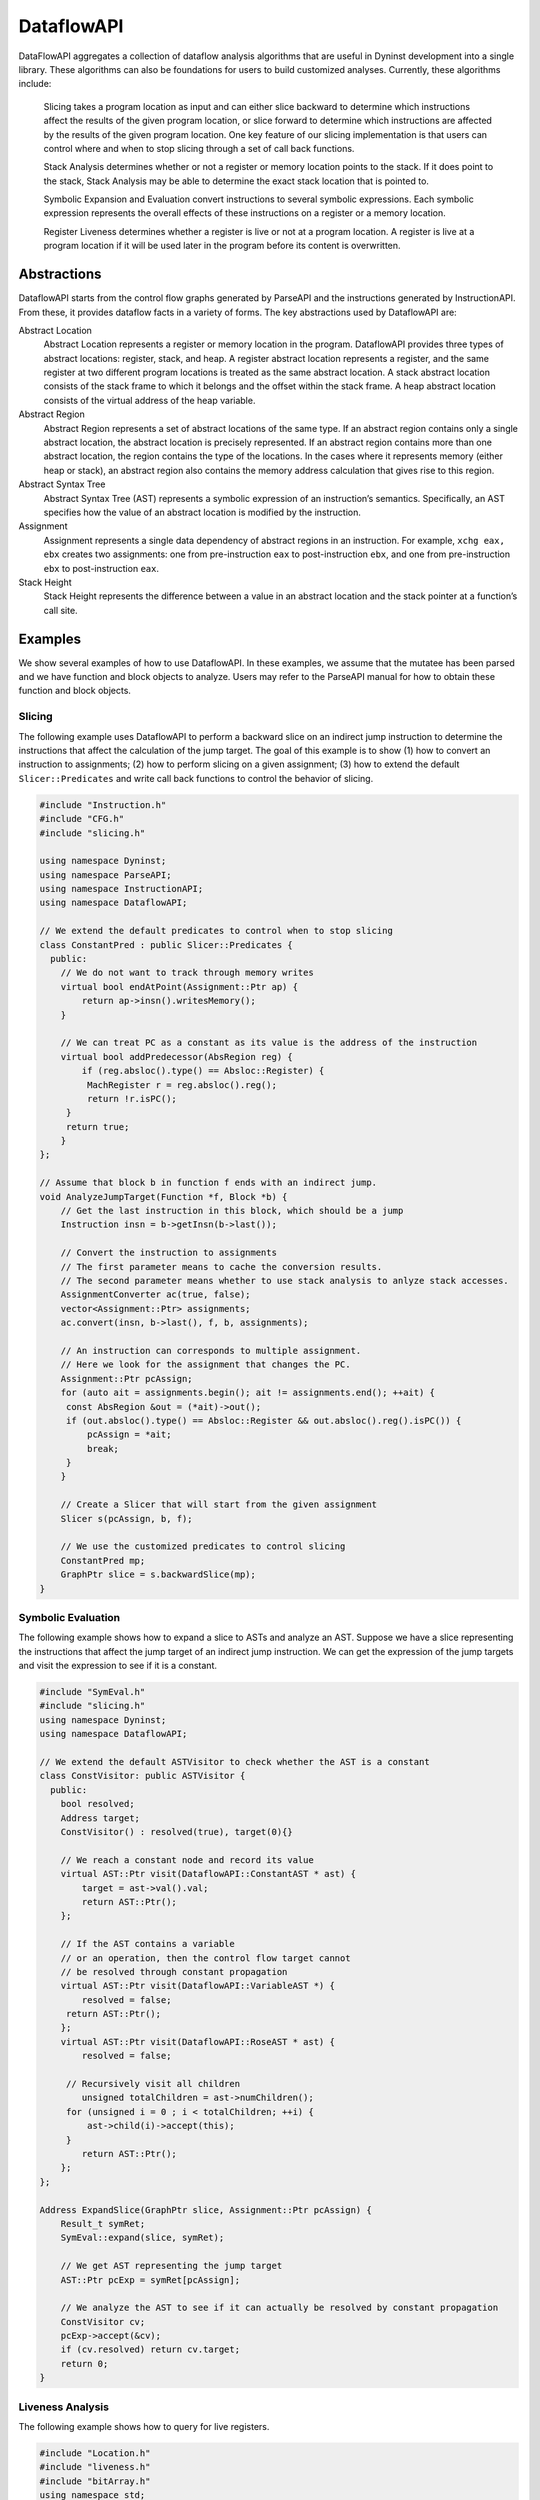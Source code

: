 .. _`sec:dataflow-intro`:

===========
DataflowAPI
===========

DataFlowAPI aggregates a collection of dataflow analysis algorithms that
are useful in Dyninst development into a single library. These
algorithms can also be foundations for users to build customized
analyses. Currently, these algorithms include:

   Slicing takes a program location as input and can either slice
   backward to determine which instructions affect the results of the
   given program location, or slice forward to determine which
   instructions are affected by the results of the given program
   location. One key feature of our slicing implementation is that users
   can control where and when to stop slicing through a set of call back
   functions.

   Stack Analysis determines whether or not a register or memory
   location points to the stack. If it does point to the stack, Stack
   Analysis may be able to determine the exact stack location that is
   pointed to.

   Symbolic Expansion and Evaluation convert instructions to several
   symbolic expressions. Each symbolic expression represents the overall
   effects of these instructions on a register or a memory location.

   Register Liveness determines whether a register is live or not at a
   program location. A register is live at a program location if it will
   be used later in the program before its content is overwritten.

.. _`sec:dataflow-abstractions`:

Abstractions
============

DataflowAPI starts from the control flow graphs generated by ParseAPI
and the instructions generated by InstructionAPI. From these, it
provides dataflow facts in a variety of forms. The key abstractions used
by DataflowAPI are:

Abstract Location
   Abstract Location represents a register or memory location in the
   program. DataflowAPI provides three types of abstract locations:
   register, stack, and heap. A register abstract location represents a
   register, and the same register at two different program locations is
   treated as the same abstract location. A stack abstract location
   consists of the stack frame to which it belongs and the offset within
   the stack frame. A heap abstract location consists of the virtual
   address of the heap variable.

Abstract Region
   Abstract Region represents a set of abstract locations of the same
   type. If an abstract region contains only a single abstract location,
   the abstract location is precisely represented. If an abstract region
   contains more than one abstract location, the region contains the
   type of the locations. In the cases where it represents memory
   (either heap or stack), an abstract region also contains the memory
   address calculation that gives rise to this region.

Abstract Syntax Tree
   Abstract Syntax Tree (AST) represents a symbolic expression of an
   instruction’s semantics. Specifically, an AST specifies how the value
   of an abstract location is modified by the instruction.

Assignment
   Assignment represents a single data dependency of abstract regions in
   an instruction. For example, ``xchg eax, ebx`` creates two
   assignments: one from pre-instruction ``eax`` to post-instruction
   ``ebx``, and one from pre-instruction ``ebx`` to post-instruction
   ``eax``.

Stack Height
   Stack Height represents the difference between a value in an abstract
   location and the stack pointer at a function’s call site.

.. _`sec:dataflow-examples`:

Examples
========

We show several examples of how to use DataflowAPI. In these examples,
we assume that the mutatee has been parsed and we have function and
block objects to analyze. Users may refer to the ParseAPI manual for how
to obtain these function and block objects.

Slicing
-------

The following example uses DataflowAPI to perform a backward slice on an
indirect jump instruction to determine the instructions that affect the
calculation of the jump target. The goal of this example is to show (1)
how to convert an instruction to assignments; (2) how to perform slicing
on a given assignment; (3) how to extend the default
``Slicer::Predicates`` and write call back functions to control the
behavior of slicing.

.. code-block:: cpp

   #include "Instruction.h"
   #include "CFG.h"
   #include "slicing.h"

   using namespace Dyninst;
   using namespace ParseAPI;
   using namespace InstructionAPI;
   using namespace DataflowAPI;

   // We extend the default predicates to control when to stop slicing
   class ConstantPred : public Slicer::Predicates {
     public:
       // We do not want to track through memory writes
       virtual bool endAtPoint(Assignment::Ptr ap) {
           return ap->insn().writesMemory();
       }

       // We can treat PC as a constant as its value is the address of the instruction
       virtual bool addPredecessor(AbsRegion reg) {
           if (reg.absloc().type() == Absloc::Register) {
   	    MachRegister r = reg.absloc().reg();
   	    return !r.isPC();
   	} 
   	return true;
       }
   };

   // Assume that block b in function f ends with an indirect jump.
   void AnalyzeJumpTarget(Function *f, Block *b) {
       // Get the last instruction in this block, which should be a jump
       Instruction insn = b->getInsn(b->last());
      
       // Convert the instruction to assignments
       // The first parameter means to cache the conversion results.
       // The second parameter means whether to use stack analysis to anlyze stack accesses.
       AssignmentConverter ac(true, false);
       vector<Assignment::Ptr> assignments;
       ac.convert(insn, b->last(), f, b, assignments);

       // An instruction can corresponds to multiple assignment.
       // Here we look for the assignment that changes the PC.
       Assignment::Ptr pcAssign;
       for (auto ait = assignments.begin(); ait != assignments.end(); ++ait) {
   	const AbsRegion &out = (*ait)->out();
   	if (out.absloc().type() == Absloc::Register && out.absloc().reg().isPC()) {
   	    pcAssign = *ait;
   	    break;
   	}
       }

       // Create a Slicer that will start from the given assignment
       Slicer s(pcAssign, b, f);

       // We use the customized predicates to control slicing
       ConstantPred mp;
       GraphPtr slice = s.backwardSlice(mp);
   }

Symbolic Evaluation
-------------------

The following example shows how to expand a slice to ASTs and analyze an
AST. Suppose we have a slice representing the instructions that affect
the jump target of an indirect jump instruction. We can get the
expression of the jump targets and visit the expression to see if it is
a constant.

.. code-block:: cpp

   #include "SymEval.h"
   #include "slicing.h"
   using namespace Dyninst;
   using namespace DataflowAPI;

   // We extend the default ASTVisitor to check whether the AST is a constant
   class ConstVisitor: public ASTVisitor {
     public:
       bool resolved;
       Address target;
       ConstVisitor() : resolved(true), target(0){}

       // We reach a constant node and record its value
       virtual AST::Ptr visit(DataflowAPI::ConstantAST * ast) {
           target = ast->val().val;
           return AST::Ptr();
       };

       // If the AST contains a variable 
       // or an operation, then the control flow target cannot
       // be resolved through constant propagation
       virtual AST::Ptr visit(DataflowAPI::VariableAST *) {
           resolved = false;
   	return AST::Ptr();
       };
       virtual AST::Ptr visit(DataflowAPI::RoseAST * ast) {
           resolved = false;

   	// Recursively visit all children
           unsigned totalChildren = ast->numChildren();
   	for (unsigned i = 0 ; i < totalChildren; ++i) {
   	    ast->child(i)->accept(this);
   	}
           return AST::Ptr();
       };
   };

   Address ExpandSlice(GraphPtr slice, Assignment::Ptr pcAssign) {
       Result_t symRet;
       SymEval::expand(slice, symRet);

       // We get AST representing the jump target
       AST::Ptr pcExp = symRet[pcAssign];

       // We analyze the AST to see if it can actually be resolved by constant propagation
       ConstVisitor cv;
       pcExp->accept(&cv);
       if (cv.resolved) return cv.target;
       return 0;
   }

Liveness Analysis
-----------------

The following example shows how to query for live registers.

.. code-block:: cpp

   #include "Location.h"
   #include "liveness.h"
   #include "bitArray.h"
   using namespace std;
   using namespace Dyninst;
   using namespace Dyninst::ParseAPI;

   void LivenessAnalysis(Function *f, Block *b) {   
       // Construct a liveness analyzer based on the address width of the mutatee.
       // 32-bit code and 64-bit code have different ABI.
       LivenessAnalyzer la(f->obj()->cs()->getAddressWidth());
      
       // Construct a liveness query location
       Location loc(f, b);
      
       // Query live registers at the block entry
       bitArray liveEntry;
       if (!la.query(loc, LivenessAnalyzer::Before, liveEntry)) {
           printf("Cannot look up live registers at block entry\n");
       }

       printf("There are %d registers live at the block entry\n", liveEntry.count());

       // Query live register at the block exit
       bitArray liveExit;
       if (!la.query(loc, LivenessAnalyzer::After, liveExit)) {
          printf("Cannot look up live registers at block exit\n");
       }

       printf("rbx is live or not at the block exit: %d\n", liveExit.test(la.getIndex(x86_64::rbx)));
   }

Stack Analysis
--------------

The following example shows how to use stack analysis to print out all
defined stack heights at the first instruction in a block.

.. code-block:: cpp

   #include "CFG.h"
   #include "Absloc.h"
   #include "stackanalysis.h"
   using namespace Dyninst;
   using namespace ParseAPI;

   void StackHeight(Function *func, Block *block) {
       // Get the address of the first instruction of the block
       Address addr = block->start();

       // Get the stack heights at that address
       StackAnalysis sa(func);
       std::vector<std::pair<Absloc, StackAnalysis::Height>> heights;
       sa.findDefinedHeights(block, addr, heights);

       // Print out the stack heights
       for (auto iter = heights.begin(); iter != heights.end(); iter++) {
           const Absloc &loc = iter->first;
           const StackAnalysis::Height &height = iter->second;
           printf("%s := %s\n", loc.format().c_str(), height.format().c_str());
       }
   }

.. _`sec:dataflow-api`:

API Reference
=============

Class Assignment
----------------

**Defined in:** ``Absloc.h``

An assignment represents data dependencies between an output abstract
region that is modified by this instruction and several input abstract
regions that are used by this instruction. An instruction may modify
several abstract regions, so an instruction can correspond to multiple
assignments.

.. code-block:: cpp
    
    typedef boost::shared_ptr<Assignment> Ptr;

Shared pointer for Assignment class.

.. code-block:: cpp

    const std::vector<AbsRegion> &inputs() const; std::vector<AbsRegion>
    &inputs();

Return the input abstract regions.

.. code-block:: cpp
    
    const AbsRegion &out() const; AbsRegion &out();

Return the output abstract region.

.. code-block:: cpp
    
    InstructionAPI::Instruction::Ptr insn() const;

Return the instruction that contains this assignment.

.. code-block:: cpp

    Address addr() const;

Return the address of this assignment.

.. code-block:: cpp
    
    ParseAPI::Function *func() const;

Return the function that contains this assignment.

.. code-block:: cpp
    
    ParseAPI::Block *block() const;

Return the block that contains this assignment.

.. code-block:: cpp
    
    const std::string format() const;

Return the string representation of this assignment.

Class AssignmentConverter
-------------------------

**Defined in:** ``AbslocInterface.h``

This class should be used to convert instructions to assignments.

.. code-block:: cpp

    AssignmentConverter(bool cache, bool stack = true);

Construct an AssignmentConverter. When ``cache`` is ``true``, this
object will cache the conversion results for converted instructions.
When ``stack`` is ``true``, stack analysis is used to distinguish stack
variables at different offset. When ``stack`` is ``false``, the stack is
treated as a single memory region.

.. code-block:: cpp

    void convert(InstructionAPI::Instruction::Ptr insn, const Address &addr,
    ParseAPI::Function *func, ParseAPI::Block *blk,
    std::vector<Assignment::Ptr> &assign);

Convert instruction ``insn`` to assignments and return these assignments
in ``assign``. The user also needs to provide the context of ``insn``,
including its address ``addr``, function ``func``, and block ``blk``.

Class Absloc
------------

**Defined in:** ``Absloc.h``

Class Absloc represents an abstract location. Abstract locations can
have the following types

.. container:: center

   ======== =================================================
   Type     Meaning
   ======== =================================================
   Register The abstract location represents a register
   Stack    The abstract location represents a stack variable
   Heap     The abstract location represents a heap variable
   Unknown  The default type of abstract location
   ======== =================================================

.. code-block:: cpp

    static Absloc makePC(Dyninst::Architecture arch); static Absloc
    makeSP(Dyninst::Architecture arch); static Absloc
    makeFP(Dyninst::Architecture arch);

Shortcut interfaces for creating abstract locations representing PC, SP,
and FP

.. code-block:: cpp

    bool isPC() const; bool isSP() const; bool isFP() const;

Check whether this abstract location represents a PC, SP, or FP.

.. code-block:: cpp

    Absloc();

Create an Unknown type abstract location.


.. code-block:: cpp
 
    Absloc(MachRegister reg);

Create a Register type abstract location, representing register ``reg``.

.. code-block:: cpp

    Absloc(Address addr):

Create a Heap type abstract location, representing a heap variable at
address ``addr``.

.. code-block:: cpp

    Absloc(int o, int r, ParseAPI::Function *f);

Create a Stack type abstract location, representing a stack variable in
the frame of function ``f``, within abstract region ``r``, and at offset
``o`` within the frame.

.. code-block:: cpp

    std::string format() const;

Return the string representation of this abstract location.


.. code-block:: cpp

    const Type& type() const;

Return the type of this abstract location.

.. code-block:: cpp

    bool isValid() const;

Check whether this abstract location is valid or not. Return ``true``
when the type is not Unknown.

.. code-block:: cpp

    const MachRegister &reg() const;

Return the register represented by this abstract location. This method
should only be called when this abstract location truly represents a
register.


.. code-block:: cpp

    int off() const;

Return the offset of the stack variable represented by this abstract
location. This method should only be called when this abstract location
truly represents a stack variable.

.. code-block:: cpp

    int region() const;

Return the region of the stack variable represented by this abstract
location. This method should only be called when this abstract location
truly represents a stack variable.

.. code-block:: cpp

    ParseAPI::Function *func() const;

Return the function of the stack variable represented by this abstract
location. This method should only be called when this abstract location
truly represents a stack variable.

.. code-block:: cpp

    Address addr() const;

Return the address of the heap variable represented by this abstract
location. This method should only be called when this abstract location
truly represents a heap variable.

.. code-block:: cpp

    bool operator<(const Absloc &rhs) const; bool operator==(const Absloc &rhs) const; bool operator!=(const Absloc &rhs) const;

Comparison operators

.. _`sec:absregion`:

Class AbsRegion
---------------

**Defined in:** ``Absloc.h``

Class AbsRegion represents a set of abstract locations of the same type.

.. code-block:: cpp

    AbsRegion();

Create a default abstract region.

.. code-block:: cpp

    AbsRegion(Absloc::Type t);

Create an abstract region representing all abstract locations with type
``t``.

.. code-block:: cpp

    AbsRegion(Absloc a);

Create an abstract region representing a single abstract location ``a``.

.. code-block:: cpp

    bool contains(const Absloc::Type t) const; bool contains(const Absloc &abs) const; bool contains(const AbsRegion &rhs) const;

Return ``true`` if this abstract region contains abstract locations of
type ``t``, contains abstract location ``abs``, or contains abstract
region ``rhs``.

.. code-block:: cpp

    bool containsOfType(Absloc::Type t) const;

Return ``true`` if this abstract region contains abstract locations in
type ``t``.

.. code-block:: cpp

    bool operator==(const AbsRegion &rhs) const; bool operator!=(const AbsRegion &rhs) const; bool operator<(const AbsRegion &rhs) const;

Comparison operators

.. code-block:: cpp

    const std::string format() const;

Return the string representation of the abstract region.

.. code-block:: cpp
    
    Absloc absloc() const;

Return the abstract location in this abstract region.

.. code-block:: cpp

    Absloc::Type type() const;

Return the type of this abstract region.

.. code-block:: cpp

    AST::Ptr generator() const;

If this abstract region represents memory locations, this method returns
address calculation of the memory access.

.. code-block:: cpp

    bool isImprecise() const;

Return ``true`` if this abstract region represents more than one
abstract locations.

Class AbsRegionConverter
------------------------

**Defined in:** ``AbslocInterface.h``

Class AbsRegionConverter converts instructions to abstract regions.

AbsRegionConverter(bool cache, bool stack = true);

Create an AbsRegionConverter. When ``cache`` is ``true``, this object
will cache the conversion results for converted instructions. When
``stack`` is ``true``, stack analysis is used to distinguish stack
variables at different offsets. When ``stack`` is ``false``, the stack
is treated as a single memory region.

.. code-block:: cpp

    void convertAll(InstructionAPI::Expression::Ptr expr, Address addr, ParseAPI::Function *func, ParseAPI::Block *block, std::vector<AbsRegion> &regions);

Create all abstract regions used in ``expr`` and return them in
``regions``. All registers appear in ``expr`` will have a separate
abstract region. If the expression represents a memory access, we will
also create a heap or stack abstract region depending on where it
accesses. ``addr``, ``func``, and ``blocks`` specify the contexts of the
expression. If PC appears in this expression, we assume the expression
is at address ``addr`` and replace PC with a constant value ``addr``.

.. code-block:: cpp

    void convertAll(InstructionAPI::Instruction::Ptr insn, Address addr, ParseAPI::Function *func, ParseAPI::Block *block, std::vector<AbsRegion> &used, std::vector<AbsRegion> &defined);

Create abstract regions appearing in instruction ``insn``. Input
abstract regions of this instructions are returned in ``used`` and
output abstract regions are returned in ``defined``. If the expression
represents a memory access, we will also create a heap or stack abstract
region depending on where it accesses. ``addr``, ``func``, and
``blocks`` specify the contexts of the expression. If PC appears in this
expression, we assume the expression is at address ``addr`` and replace
PC with a constant value ``addr``.

.. code-block:: cpp

    AbsRegion convert(InstructionAPI::RegisterAST::Ptr reg);

Create an abstract region representing the register ``reg``.

.. code-block:: cpp 

    AbsRegion convert(InstructionAPI::Expression::Ptr expr, Address addr, ParseAPI::Function *func, ParseAPI::Block *block);

Create and return the single abstract region represented by ``expr``.

Class Graph
-----------

**Defined in:** ``Graph.h``

We provide a generic graph interface, which allows users to add, delete,
and iterate nodes and edges in a graph. Our slicing algorithms are
implemented upon this graph interface, so users can inherit the defined
classes for customization.

.. code-block:: cpp

    typedef boost::shared_ptr<Graph> Ptr;

Shared pointer for Graph

.. code-block:: cpp
    
    virtual void entryNodes(NodeIterator &begin, NodeIterator &end);

The entry nodes (nodes without any incoming edges) of the graph.

.. code-block:: cpp

    virtual void exitNodes(NodeIterator &begin, NodeIterator &end);

The exit nodes (nodes without any outgoing edges) of the graph.

.. code-block:: cpp

    virtual void allNodes(NodeIterator &begin, NodeIterator &end);

Iterate all nodes in the graph.

.. code-block:: cpp

    bool printDOT(const std::string& fileName);

Output the graph in dot format.

.. code-block:: cpp

    static Graph::Ptr createGraph();

Return an empty graph.

.. code-block:: cpp

    void insertPair(NodePtr source, NodePtr target, EdgePtr edge = EdgePtr());

Insert a pair of nodes into the graph and create a new edge ``edge``
from ``source`` to ``target``.

.. code-block:: cpp

    virtual void insertEntryNode(NodePtr entry); virtual void insertExitNode(NodePtr exit);

Insert a node as an entry/exit node

.. code-block:: cpp

    virtual void markAsEntryNode(NodePtr entry); virtual void markAsExitNode(NodePtr exit);

Mark a node that has been added to this graph as an entry/exit node.

.. code-block:: cpp

    void deleteNode(NodePtr node); void addNode(NodePtr node);

Delete / Add a node.

.. code-block:: cpp

    bool isEntryNode(NodePtr node); bool isExitNode(NodePtr node);

Check whether a node is an entry / exit node

.. code-block:: cpp

    void clearEntryNodes(); void clearExitNodes();

Clear the marking of entry / exit nodes. Note that the nodes are not
deleted from the graph.

.. code-block:: cpp

    unsigned size() const;

Return the number of nodes in the graph.

Class Node
----------

**Defined in:** ``Node.h``

.. code-block:: cpp
    
    typedef boost::shared_ptr<Node> Ptr;

Shared pointer for Node

.. code-block:: cpp

    void ins(EdgeIterator &begin, EdgeIterator &end); void outs(EdgeIterator &begin, EdgeIterator &end);

Iterate over incoming/outgoing edges of this node.

.. code-block:: cpp

    void ins(NodeIterator &begin, NodeIterator &end); void outs(NodeIterator &begin, NodeIterator &end);

Iterate over adjacent nodes connected with incoming/outgoing edges of
this node.

.. code-block:: cpp

    bool hasInEdges(); bool hasOutEdges();

Return ``true`` if this node has incoming/outgoing edges.

.. code-block:: cpp

    void deleteInEdge(EdgeIterator e); void deleteOutEdge(EdgeIterator e);

Delete an incoming/outgoing edge.

.. code-block:: cpp

    virtual Address addr() const;

Return the address of this node.

.. code-block:: cpp

    virtual std::string format() const = 0;

Return the string representation.

.. code-block:: cpp

    class NodeIterator;

Iterator for nodes. Common iterator operations including ``++``, ``–``,
and dereferencing are supported.

Class Edge
----------

**Defined in:** ``Edge.h``

.. code-block:: cpp

    typedef boost::shared_ptr<Edge> Edge::Ptr;

Shared pointer for ``Edge``.

.. code-block:: cpp

    static Edge::Ptr Edge::createEdge(const Node::Ptr source, const Node::Ptr target);

Create a new directed edge from ``source`` to ``target``.

.. code-block:: cpp
    
    Node::Ptr Edge::source() const; Node::Ptr Edge::target() const;

Return the source / target node.

.. code-block:: cpp

    void Edge::setSource(Node::Ptr source); void Edge::setTarget(Node::Ptr target);

Set the source / target node.

.. code-block:: cpp
    
    class EdgeIterator;

Iterator for edges. Common iterator operations including ``++``, ``–``,
and dereferencing are supported.

.. _`sec:slicer`:

Class Slicer
------------

**Defined in:** ``slicing.h``

Class Slicer is the main interface for performing forward and backward
slicing. The slicing algorithm starts with a user provided Assignment
and generates a graph as the slicing results. The nodes in the generated
Graph are individual assignments that affect the starting assignment
(backward slicing) or are affected by the starting assignment (forward
slicing). The edges in the graph are directed and represent either data
flow dependencies or control flow dependencies.

We provide call back functions and allow users to control when to stop
slicing. In particular, class ``Slicer::Predicates`` contains a
collection of call back functions that can control the specific
behaviors of the slicer. Users can inherit from the Predicates class to
provide customized stopping criteria for the slicer.

.. code-block:: cpp

    Slicer(AssignmentPtr a, ParseAPI::Block *block, ParseAPI::Function *func, bool cache = true, bool stackAnalysis = true);

Construct a slicer, which can then be used to perform forward or
backward slicing starting at the assignment ``a``. ``block`` and
``func`` represent the context of assignment ``a``. ``cache`` specifies
whether the slicer will cache the results of conversions from
instructions to assignments. ``stackAnalysis`` specifies whether the
slicer will invoke stack analysis to distinguish stack variables.

.. code-block:: cpp

    GraphPtr forwardSlice(Predicates &predicates); GraphPtr backwardSlice(Predicates &predicates);

Perform forward or backward slicing and use ``predicates`` to control
the stopping criteria and return the slicing results as a graph

A slice is represented as a Graph. The nodes and edges are defined as
below:

.. code-block:: cpp

    class SliceNode : public Node

The default node data type in a slice graph.

.. code-block:: cpp

    typedef boost::shared_ptr<SliceNode> Ptr; static SliceNode::Ptr SliceNode::create(AssignmentPtr ptr, ParseAPI::Block *block, ParseAPI::Function *func);

Create a slice node, which represents assignment ``ptr`` in basic block
``block`` and function ``func``.

Class SliceNode has the following methods to retrieve information
associated the node:

.. list-table:: Class SlideNode Methods
   :widths: 30  35 35
   :header-rows: 1

   * - Method name
     - Return type
     - Method description
   * - block
     - ParseAPI::Block*
     - Basic block of this SliceNode.
   * - func
     - ParseAPI::Function*
     - Function of this SliceNode. 
   * - addr
     - Address
     - Address of this SliceNode.
   * - assign
     - Assignment::Ptr
     - Assignment of this SliceNode.
   * - format
     - std::string
     - String representation of this SliceNode. 

.. code-block:: cpp

    class SliceEdge : public Edge

The default edge data type in a slice graph.

.. code-block:: cpp

    typedef boost::shared_ptr<SliceEdge> Ptr; static SliceEdge::Ptr create(SliceNode::Ptr source, SliceNode::Ptr target, AbsRegion const&data);

Create a slice edge from ``source`` to ``target`` and the edge presents
a dependency about abstract region ``data``.

.. code-block:: cpp

   const AbsRegion &data() const;

Get the data annotated on this edge.

.. _`sec:slicing`:

Class Slicer::Predicates
------------------------

**Defined in:** ``slicing.h``

Class Predicates abstracts the stopping criteria of slicing. Users can
inherit this class to control slicing in various situations, including
whether or not to perform inter-procedural slicing, whether or not to
search for control flow dependencies, and whether or not to stop slicing
after discovering certain assignments. We provide a set of call back
functions that allow users to dynamically control the behavior of the
Slicer.

.. code-block:: cpp

    Predicates();

Construct a default predicate, which will only search for
intraprocedural data flow dependencies.

.. code-block:: cpp

    bool searchForControlFlowDep();

Return ``true`` if this predicate will search for control flow
dependencies. Otherwise, return ``false``.

.. code-block:: cpp

    void setSearchForControlFlowDep(bool cfd);

Change whether or not to search for control flow dependencies according
to ``cfd``.

.. code-block:: cpp

    virtual bool widenAtPoint(AssignmentPtr) return false;

The default behavior is to return ``false``.

.. code-block:: cpp

    virtual bool endAtPoint(AssignmentPtr);

In backward slicing, after we find a match for an assignment, we pass it
to this function. This function should return ``true`` if the user does
not want to continue searching for this assignment. Otherwise, it should
return ``false``. The default behavior of this function is to always
return ``false``.

.. code-block:: cpp

    typedef std::pair<ParseAPI::Function *, int> StackDepth_t; typedef std::stack<StackDepth_t> CallStack_t; virtual bool followCall(ParseAPI::Function * callee, CallStack_t & cs, AbsRegion argument);

This predicate function is called when the slicer reaches a direct call
site. If it returns ``true``, the slicer will follow into the callee
function ``callee``. This function also takes input ``cs``, which
represents the call stack of the followed callee functions from the
starting point of the slicing to this call site, and ``argument``, which
represents the variable to slice with in the callee function. This
function defaults to always returning ``false``. Note that as Dyninst
currently does not try to resolve indirect calls, the slicer will NOT
call this function at an indirect call site.

.. code-block:: cpp

    virtual std::vector<ParseAPI::Function *> followCallBackward(ParseAPI::Block * caller, CallStack_t & cs, AbsRegion argument);

This predicate function is called when the slicer reaches the entry of a
function in the case of backward slicing or reaches a return instruction
in the case of forward slicing. It returns a vector of caller functions
that the user wants the slicer to continue to follow. This function
takes input ``caller``, which represents the call block of the caller,
``cs``, which represents the caller functions that have been followed to
this place, and ``argument``, which represents the variable to slice
with in the caller function. This function defaults to always returning
an empty vector.

.. code-block:: cpp

    virtual bool addPredecessor(AbsRegion reg);

In backward slicing, after we match an assignment at a location, the
matched AbsRegion ``reg`` is passed to this predicate function. This
function should return ``true`` if the user wants to continue to search
for dependencies for this AbsRegion. Otherwise, this function should
return ``true``. The default behavior of this function is to always
return ``true``.

.. code-block:: cpp

    virtual bool addNodeCallback(AssignmentPtr assign, std::set<ParseAPI::Edge*> &visited);

In backward slicing, this function is called when the slicer adds a new
node to the slice. The newly added assignment ``assign`` and the set of
control flow edges ``visited`` that have been visited so far are passed
to this function. This function should return ``true`` if the user wants
to continue slicing. If this function returns ``false``, the Slicer will
not continue to search along the path. The default behavior of this
function is to always return ``true``.

.. _`sec:stackanalysis`:

Class StackAnalysis
-------------------

The StackAnalysis interface is used to determine the possible stack
heights of abstract locations at any instruction in a function. Due to
there often being many paths through the CFG to reach a given
instruction, abstract locations may have different stack heights
depending on the path taken to reach that instruction. In other cases,
StackAnalysis is unable to adequately determine what is contained in an
abstract location. In both situations, StackAnalysis is conservative in
its reported stack heights. The table below explains what the reported
stack heights mean.

+-----------------------+---------------------------------------------+
| Reported stack height | Meaning                                     |
+=======================+=============================================+
| TOP                   | On all paths to this instruction, the       |
|                       | specified abstract location contains a      |
|                       | value that does not point to the stack.     |
+-----------------------+---------------------------------------------+
|                       |                                             |
+-----------------------+---------------------------------------------+
| *x* (some number)     | On at least one path to this instruction,   |
|                       | the specified abstract location has a stack |
|                       | height of *x*. On all other paths, the      |
|                       | abstract location either has a stack height |
|                       | of *x* or doesn’t point to the stack.       |
+-----------------------+---------------------------------------------+
|                       |                                             |
+-----------------------+---------------------------------------------+
| BOTTOM                | There are three possible meanings:          |
|                       |                                             |
|                       | #. On at least one path to this             |
|                       | instruction, StackAnalysis was unable to    |
|                       | determine whether or not the specified      |
|                       | abstract location points to the stack.      |
|                       |                                             |
|                       | #. On at least one path to this             |
|                       | instruction, StackAnalysis determined       |
|                       | that the specified abstract location        |
|                       | points to the stack but could not           |
|                       | determine the exact stack height.           |
|                       |                                             |
|                       | #. On at least two paths to this            |
|                       | instruction, the specified abstract         |
|                       | location pointed to different parts of      |
|                       | the stack.                                  |
+-----------------------+---------------------------------------------+

.. code-block:: cpp

    StackAnalysis(ParseAPI::Function *f)

Constructs a StackAnalysis object for function ``f``.


.. code-block:: cpp

    StackAnalysis(ParseAPI::Function *f, const std::map<Address, Address> &crm, const std::map<Address, TransferSet> &fs)

Constructs a StackAnalysis object for function ``f`` with
interprocedural analysis activated. A call resolution map is passed in
``crm`` mapping addresses of call sites to the resolved inter-module
target address of the call. Generally the call resolution map is created
with DyninstAPI where PLT resolution is done. Function summaries are
passed in ``fs`` which maps function entry addresses to summaries. The
function summaries are then used at all call sites to those functions.

.. code-block:: cpp

    StackAnalysis::Height find(ParseAPI::Block *b, Address addr, Absloc loc)

Returns the stack height of abstract location ``loc`` before execution
of the instruction with address ``addr`` contained in basic block ``b``.
The address ``addr`` must be contained in block ``b``, and block ``b``
must be contained in the function used to create this StackAnalysis
object.

.. code-block:: cpp

    StackAnalysis::Height findSP(ParseAPI::Block *b, Address addr)
    StackAnalysis::Height findFP(ParseAPI::Block *b, Address addr)

Returns the stack height of the stack pointer and frame pointer,
respectively, before execution of the instruction with address ``addr``
contained in basic block ``b``. The address ``addr`` must be contained
in block ``b``, and block ``b`` must be contained in the function used
to create this StackAnalysis object.

.. code-block:: cpp

    void findDefinedHeights(ParseAPI::Block *b, Address addr, std::vector<std::pair<Absloc, StackAnalysis::Height>> &heights)

Writes to the vector ``heights`` all defined <abstract location, stack
height> pairs before execution of the instruction with address ``addr``
contained in basic block ``b``. Note that abstract locations with stack
heights of TOP (i.e. they do not point to the stack) are not written to
``heights``. The address ``addr`` must be contained in block ``b``, and
block ``b`` must be contained in the function used to create this
StackAnalysis object.

.. code-block:: cpp

    bool canGetFunctionSummary()

Returns true if the function associated with this StackAnalysis object
returns on some execution path.

.. code-block:: cpp

    bool getFunctionSummary(TransferSet &summary)

Returns in ``summary`` a summary for the function associated with this
StackAnalysis object. Function summaries can then be passed to the
constructors for other StackAnalysis objects to enable interprocedural
analysis. Returns true on success.

Class StackAnalysis::Height
---------------------------

**Defined in:** ``stackanalysis.h``

The Height class is used to represent the abstract notion of stack
heights. Every Height object represents a stack height of either TOP,
BOTTOM, or *x*, where *x* is some integral number. The Height class also
defines methods for comparing, combining, and modifying stack heights in
various ways.

.. code-block:: cpp

    typedef signed long Height_t

The underlying data type used to convert between Height objects and
integral values.

=========== =========== =======================================
Method name Return type Method description
=========== =========== =======================================
height      Height_t    This stack height as an integral value.
format      std::string This stack height as a string.
isTop       bool        True if this stack height is TOP.
isBottom    bool        True if this stack height is BOTTOM.
=========== =========== =======================================

.. code-block:: cpp

    Height(const Height_t h)

Creates a Height object with stack height ``h``.

.. code-block:: cpp

    Height()

Creates a Height object with stack height TOP.

.. code-block:: cpp

    bool operator<(const Height &rhs) const bool operator>(const Height &rhs) const bool operator<=(const Height &rhs) const bool operator>=(const Height &rhs) const bool operator==(const Height &rhs) const bool operator!=(const Height &rhs) const

Comparison operators for Height objects. Compares based on the integral
stack height treating TOP as MAX_HEIGHT and BOTTOM as MIN_HEIGHT.

Height &operator+=(const Height &rhs) Height &operator+=(const signed
long &rhs) const Height operator+(const Height &rhs) const const Height
operator+(const signed long &rhs) const const Height operator-(const
Height &rhs) const

Returns the result of basic arithmetic on Height objects according to
the following rules, where *x* and *y* are integral stack heights and
*S* represents any stack height:

-  :math:`TOP + TOP = TOP`

-  :math:`TOP + x = BOTTOM`

-  :math:`x + y = (x+y)`

-  :math:`BOTTOM + S = BOTTOM`

Note that the subtraction rules can be obtained by replacing all + signs
with - signs.

The ``operator+`` and ``operator-`` methods leave this Height object
unmodified while the ``operator+=`` methods update this Height object
with the result of the computation. For the methods where ``rhs`` is a
``const signed long``, it is not possible to set ``rhs`` to TOP or
BOTTOM.

.. _`sec:ast`:

Class AST
---------

**Defined in:** ``DynAST.h``

We provide a generic AST framework to represent tree structures. One
example use case is to represent instruction semantics with symbolic
expressions. The AST framework includes the base class definitions for
tree nodes and visitors. Users can inherit tree node classes to create
their own AST structure and AST visitors to write their own analyses for
the AST.

All AST node classes should be derived from the AST class. Currently we
have the following types of AST nodes.

.. container:: center

   ============= ======================
   AST::ID       Meaning
   ============= ======================
   V_AST         Base class type
   V_BottomAST   Bottom AST node
   V_ConstantAST Constant AST node
   V_VariableAST Variable AST node
   V_RoseAST     ROSEOperation AST node
   V_StackAST    Stack AST node
   ============= ======================

.. code-block:: cpp

    typedef boost::shared_ptr<AST> Ptr;

Shared pointer for class AST.

.. code-block:: cpp

    typedef std::vector<AST::Ptr> Children;

The container type for the children of this AST.

.. code-block:: cpp

    bool operator==(const AST &rhs) const; bool equals(AST::Ptr rhs);

Check whether two AST nodes are equal. Return ``true`` when two nodes
are in the same type and are equal according to the ``==`` operator of
that type.

.. code-block:: cpp

    virtual unsigned numChildren() const;

Return the number of children of this node.

.. code-block:: cpp

    virtual AST::Ptr child(unsigned i) const;

Return the ``i``\ th child.

.. code-block:: cpp
    
    virtual const std::string format() const = 0;

Return the string representation of the node.

.. code-block:: cpp
    
    static AST::Ptr substitute(AST::Ptr in, AST::Ptr a, AST::Ptr b);

Substitute every occurrence of ``a`` with ``b`` in AST ``in``. Return a
new AST after the substitution.

.. code-block:: cpp

    virtual AST::ID AST::getID() const;

Return the class type ID of this node.

.. code-block:: cpp

    virtual Ptr accept(ASTVisitor *v);

Apply visitor ``v`` to this node. Note that this method will not
automatically apply the visitor to its children.

.. code-block:: cpp

    virtual void AST::setChild(int i, AST::Ptr c);

Set the ``i``\ th child of this node to ``c``.

.. _`sec:symeval`:

Class SymEval
-------------

**Defined in:** ``SymEval.h``

Class SymEval provides interfaces for expanding an instruction to its
symbolic expression and expanding a slice graph to symbolic expressions
for all abstract locations defined in this slice.

.. code-block:: cpp

     typedef std::map<Assignment::Ptr, AST::Ptr, AssignmentPtrValueComp> Result_t;

This data type represents the results of symbolic expansion of a slice.
Each assignment in the slice has a corresponding AST.

.. code-block:: cpp

    static std::pair<AST::Ptr, bool> expand(const Assignment::Ptr &assignment, bool applyVisitors = true);

This interface expands a single assignment given by ``assignment`` and
returns a ``std::pair``, in which the first element is the AST after
expansion and the second element is a bool indicating whether the
expansion succeeded or not. ``applyVisitors`` specifies whether or not
to perform stack analysis to precisely track stack variables.

.. code-block:: cpp

    static bool expand(Result_t &res, std::set<InstructionPtr> &failedInsns, bool applyVisitors = true);

This interface expands a set of assignment prepared in ``res``. The
corresponding ASTs are written back into ``res`` and all instructions
that failed during expansion are inserted into ``failedInsns``.
``applyVisitors`` specifies whether or not to perform stack analysis to
precisely track stack variables. This function returns ``true`` when all
assignments in ``res`` are successfully expanded.

.. container:: center

   ================== ==================
   Retval_t           Meaning
   ================== ==================
   FAILED             failed
   WIDEN_NODE         widen
   FAILED_TRANSLATION failed translation
   SKIPPED_INPUT      skipped input
   SUCCESS            success
   ================== ==================

.. code-block:: cpp

    static Retval_t expand(Dyninst::Graph::Ptr slice, DataflowAPI::Result_t &res);

This interface expands a slice and returns an AST for each assignment in
the slice. This function will perform substitution of ASTs.

We use an AST to represent the symbolic expressions of an assignment. A
symbolic expression AST contains internal node type ``RoseAST``, which
abstracts the operations performed with its child nodes, and two leave
node types: ``VariableAST`` and ``ConstantAST``.

``RoseAST``, ``VariableAST``, and ``ConstantAST`` all extend class
``AST``. Besides the methods provided by class ``AST``, ``RoseAST``,
``VariableAST``, and ``ConstantAST`` each have a different data
structure associated with them.

.. code-block:: cpp

    Variable& VariableAST::val() const; Constant& ConstantAST::val() const; ROSEOperation & RoseAST::val() const;

We now describe data structure ``Variable``, ``Constant``, and
``ROSEOperation``.

.. code-block:: cpp
    
    struct Variable;

A ``Variable`` represents an abstract region at a particular address.

.. code-block:: cpp

    Variable::Variable(); Variable::Variable(AbsRegion r);
    Variable::Variable(AbsRegion r, Address a);

The constructors of class Variable.

.. code-block:: cpp

    bool Variable::operator==(const Variable &rhs) const; bool
    Variable::operator<(const Variable &rhs) const;

Two Variable objects are equal when their AbsRegion are equal and their
addresses are equal.

.. code-block:: cpp

    const std::string Variable::format() const;

Return the string representation of the Variable.

.. code-block:: cpp

    AbsRegion Variable::reg; Address Variable::addr;

The abstraction region and the address of this Variable.

.. code-block:: cpp

    struct Constant;

A ``Constant`` object represents a constant value in code.

.. code-block:: cpp

    Constant::Constant(); Constant::Constant(uint64_t v);
    Constant::Constant(uint64_t v, size_t s);

Construct Constant objects.

.. code-block:: cpp

    bool Constant::operator==(const Constant &rhs) const; bool
    Constant::operator<(const Constant &rhs) const;

Comparison operators for Constant objects. Comparison is based on the
value and size.

.. code-block:: cpp

    const std::string Constant::format() const;

Return the string representation of the Constant object.

.. code-block:: cpp

    uint64_t Constant::val; size_t Constant::size;

The numerical value and bit size of this value.

.. code-block:: cpp

    struct ROSEOperation;

``ROSEOperation`` defines the following operations and we represent the
semantics of all instructions with these operations.

.. container:: center

   ================= ==========================================
   ROSEOperation::Op Meaning
   ================= ==========================================
   nullOp            No operation
   extractOp         Extract bit ranges from a value
   invertOp          Flip every bit
   negateOp          Negate the value
   signExtendOp      Sign-extend the value
   equalToZeroOp     Check whether the value is zero or not
   generateMaskOp    Generate mask
   LSBSetOp          LSB set op
   MSBSetOp          MSB set op
   concatOp          Concatenate two values to form a new value
   andOp             Bit-wise and operation
   orOp              Bit-wise or operation
   xorOp             Bit-wise xor operation
   addOp             Add operation
   rotateLOp         Rotate to left operation
   rotateROp         Rotate to right operation
   shiftLOp          Shift to left operation
   shiftROp          Shift to right operation
   shiftRArithOp     Arithmetic shift to right operation
   derefOp           Dereference memory operation
   writeRepOp        Write rep operation
   writeOp           Write operation
   ifOp              If operation
   sMultOp           Signed multiplication operation
   uMultOp           Unsigned multiplication operation
   sDivOp            Signed division operation
   sModOp            Signed modular operation
   uDivOp            Unsigned division operation
   uModOp            Unsigned modular operation
   extendOp          Zero extend operation
   extendMSBOp       Extend the most significant bit operation
   ================= ==========================================

.. code-block:: cpp

    ROSEOperation::ROSEOperation(Op o) : op(o);
    ROSEOperation::ROSEOperation(Op o, size_t s);

Constructors for ROSEOperation

.. code-block:: cpp

    bool ROSEOperation::operator==(const ROSEOperation &rhs) const;

Equal operator

.. code-block:: cpp

    const std::string ROSEOperation::format() const;

Return the string representation.

.. code-block:: cpp

    ROSEOperation::Op ROSEOperation::op; size_t ROSEOperation::size;

Class ASTVisitor
----------------

The ASTVisitor class defines callback functions to apply during visiting
an AST for each AST node type. Users can inherit from this class to
write customized analyses for ASTs.

.. code-block:: cpp

    typedef boost::shared_ptr<AST> ASTVisitor::ASTPtr; virtual
    ASTVisitor::ASTPtr ASTVisitor::visit(AST *); virtual ASTVisitor::ASTPtr
    ASTVisitor::visit(DataflowAPI::BottomAST *); virtual ASTVisitor::ASTPtr
    ASTVisitor::visit(DataflowAPI::ConstantAST *); virtual
    ASTVisitor::ASTPtr ASTVisitor::visit(DataflowAPI::VariableAST *);
    virtual ASTVisitor::ASTPtr ASTVisitor::visit(DataflowAPI::RoseAST *);
    virtual ASTVisitor::ASTPtr ASTVisitor::visit(StackAST *);

Callback functions for visiting each type of AST node. The default
behavior is to return the input parameter.
